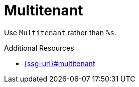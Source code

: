 :navtitle: Multitenant
:keywords: reference, rule, Multitenant

= Multitenant

Use `Multitenant` rather than `%s`.

.Additional Resources

* link:{ssg-url}#multitenant[]

